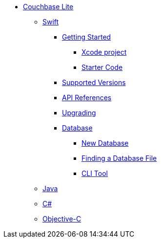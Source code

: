 * xref:ROOT:index.adoc[Couchbase Lite]
** xref:ROOT:swift.adoc[Swift]
*** xref:ROOT:swift.adoc#getting-started[Getting Started]
**** xref:ROOT:swift.adoc#xcode-project[Xcode project]
**** xref:ROOT:swift.adoc#starter-code[Starter Code]
*** xref:ROOT:swift.adoc#supported-versions[Supported Versions]
*** xref:ROOT:swift.adoc#api-references[API References]
*** xref:ROOT:swift.adoc#upgrading[Upgrading]
*** xref:ROOT:swift.adoc#database[Database]
**** xref:ROOT:swift.adoc#new-database[New Database]
**** xref:ROOT:swift.adoc#finding-a-database-file[Finding a Database File]
**** xref:ROOT:swift.adoc#cli-tool[CLI Tool]
** xref:ROOT:java.adoc[Java]
** xref:ROOT:csharp.adoc[C#]
** xref:ROOT:objc.adoc[Objective-C]

